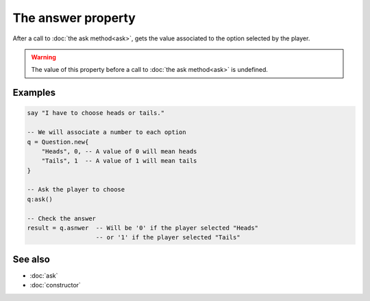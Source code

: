 The answer property
===================

After a call to :doc:`the ask method<ask>`, gets the value associated to the option
selected by the player.

.. warning::
	The value of this property before a call to :doc:`the ask method<ask>` is
	undefined.


Examples
^^^^^^^^

.. code-block:: lua

	say "I have to choose heads or tails."

	-- We will associate a number to each option
	q = Question.new{
	    "Heads", 0, -- A value of 0 will mean heads
	    "Tails", 1  -- A value of 1 will mean tails
	}

	-- Ask the player to choose
	q:ask()

	-- Check the answer
	result = q.asnwer  -- Will be '0' if the player selected "Heads"
	                   -- or '1' if the player selected "Tails"


See also
^^^^^^^^

* :doc:`ask`
* :doc:`constructor`